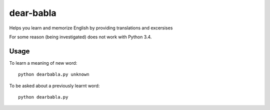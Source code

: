 dear-babla
==========

Helps you learn and memorize English by providing translations and excersises

For some reason (being investigated) does not work with Python 3.4.

Usage
-----

To learn a meaning of new word:

::

    python dearbabla.py unknown

To be asked about a previously learnt word:

::

    python dearbabla.py
